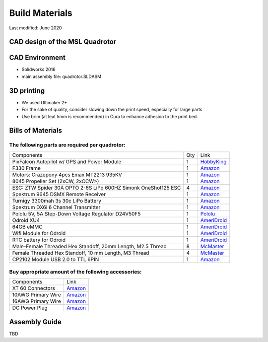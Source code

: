 ===============
Build Materials
===============
Last modified: June 2020

CAD design of the MSL Quadrotor
------------------------------------

.. image:: https://raw.githubusercontent.com/StanfordMSL/msl_quad/master/Hardware/quadrotor_rendering.jpg
  :width: 400
  :height: 300


CAD Environment
------------------

* Solidworks 2016
* main assembly file: quadrotor.SLDASM

3D printing
------------------

* We used Ultimaker 2+

* For the sake of quality, consider slowing down the print speed, especially for large parts

* Use brim (at leat 5mm is recommended) in Cura to enhance adhesion to the print bed.

Bills of Materials
-------------------

The following parts are required per quadrotor:
~~~~~~~~~~~~~~~~~~~~~~~~~~~~~~~~~~~~~~~~~~~~~~~~

================================================================ === ================================================================================================================================
Components                                                       Qty           Link
---------------------------------------------------------------- --- --------------------------------------------------------------------------------------------------------------------------------
PixFalcon Autopilot w/ GPS and Power Module                       1        `HobbyKing <https://hobbyking.com/en_us/pixfalcon-micro-px4-autopilot-plus-micro-m8n-gps-and-mega-pbd-power-module.html>`_
F330 Frame                                                        1        `Amazon <https://www.amazon.com/gp/product/B00S9BP5MU>`_
Motors: Crazepony 4pcs Emax MT2213 935KV                          1        `Amazon <https://www.amazon.com/gp/product/B00XY6T1W0>`_
8045 Propeller Set (2xCW, 2xCCW>)                                 1        `Amazon <https://www.amazon.com/gp/product/B00T3VR85W/>`_
ESC: ZTW Spider 30A OPTO 2-6S LiPo 600HZ Simonk OneShot125 ESC    4        `Amazon <https://www.amazon.com/gp/product/B01BXS7NQ6>`_
Spektrum 9645 DSMX Remote Receiver                                1        `Amazon <https://www.amazon.com/gp/product/B004M12GY6/>`_
Turnigy 3300mah 3s 30c LiPo Battery                               1        `Amazon <https://www.amazon.com/gp/product/B00T3SULKO/>`_
Spektrum DX6i 6 Channel Transmitter                               1        `Amazon <https://www.amazon.com/gp/product/B00K1P3KYW>`_
Pololu 5V, 5A Step-Down Voltage Regulator D24V50F5                1        `Pololu <https://www.pololu.com/product/2851>`_
Odroid XU4                                                        1        `AmeriDroid <https://ameridroid.com/products/odroid-xu4>`_
64GB eMMC                                                         1        `AmeriDroid <https://ameridroid.com/products/64gb-emmc-50-module-xu3-linux>`_
Wifi Module for Odroid                                            1        `AmeriDroid <https://ameridroid.com/products/wifi-module-3>`_
RTC battery for Odroid                                            1        `AmeriDroid <https://ameridroid.com/products/rtc-battery>`_
Male-Female Threaded Hex Standoff, 20mm Length, M2.5 Thread       8        `McMaster <https://www.mcmaster.com/#98952a117/=18p51v7>`_
Female Threaded Hex Standoff, 10 mm Length, M3 Thread             4        `McMaster <https://www.mcmaster.com/#95947a006/=18p528y>`_
CP2102 Module USB 2.0 to TTL 6PIN                                 1        `Amazon <https://www.amazon.com/KEDSUM-CP2102-Module-Download-Converter/dp/B009T2ZR6W>`_
================================================================ === ================================================================================================================================

Buy appropriate amount of the following accessories:
~~~~~~~~~~~~~~~~~~~~~~~~~~~~~~~~~~~~~~~~~~~~~~~~~~~~~~
===================  ============================================================================================ 
 Components                             Link
-------------------  --------------------------------------------------------------------------------------------
XT 60 Connectors      `Amazon <https://www.amazon.com/Finware-Female-Bullet-Connectors-Battery/dp/B01ETROGP4>`_
10AWG Primary Wire    `Amazon <https://www.amazon.com/Grand-General-55261-10-Gauge-Primary/dp/B00INVF40E/>`_
16AWG Primary Wire    `Amazon <https://www.amazon.com/Grand-General-55231-16-Gauge-Primary/dp/B00INVEUS6/>`_
DC Power Plug         `Amazon <https://www.amazon.com/SIM-NAT-Pigtails-Security-Surveillance/dp/B01GPL8MVG/>`_
===================  ============================================================================================ 

Assembly Guide
----------------------

TBD